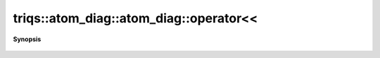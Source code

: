 ..
   Generated automatically by cpp2rst

.. highlight:: c
.. role:: red
.. role:: green
.. role:: param
.. role:: cppbrief


.. _atom_diag_operatorLTLT:

triqs::atom_diag::atom_diag::operator<<
=======================================


**Synopsis**

 .. rst-class:: cppsynopsis

    1. | :cppbrief:`Friend declarations of a template class are a bit ugly`
       | std::ostream & :red:`operator<<` (std::ostream & :param:`os`, atom_diag<C> const & :param:`ss`)